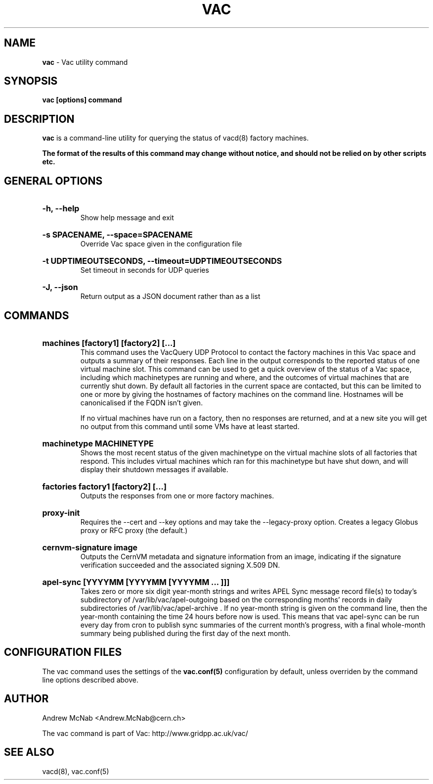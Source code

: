 .TH VAC  "Nov 2015" "vac" "Vac Manual"
.SH NAME
.B vac
\- Vac utility command
.SH SYNOPSIS
.B vac [options] command
.SH DESCRIPTION
.B vac
is a command-line utility for querying the status of vacd(8) factory
machines.

.B The format of the results of this command may change without notice, and should not be relied on by other scripts etc.

.SH GENERAL OPTIONS

.HP 
.B "-h, --help"
.br
Show help message and exit

.HP 
.B "-s SPACENAME, --space=SPACENAME"
.br
Override Vac space given in the configuration file

.HP 
.B "-t UDPTIMEOUTSECONDS, --timeout=UDPTIMEOUTSECONDS"
.br
Set timeout in seconds for UDP queries

.HP 
.B "-J, --json"
.br
Return output as a JSON document rather than as a list

.SH COMMANDS

.HP
.B "machines [factory1] [factory2] [...]"
.br
This command uses the VacQuery UDP Protocol to contact the factory machines in this
Vac space and outputs a summary of their responses. Each line in the output
corresponds to the reported status of one virtual machine slot. This command
can be used to get a quick overview of the status of a Vac space, including 
which machinetypes are running and where, and the outcomes of virtual machines 
that are currently shut down. By default all factories in the current
space are contacted, but this can be limited to one or more by giving the
hostnames of factory machines on the command line. Hostnames will be
canonicalised if the FQDN isn't given.

If no virtual machines have run on a factory, then no responses are
returned, and at a new site you will get no output from this command
until some VMs have at least started.

.HP
.B "machinetype MACHINETYPE"
.br
Shows the most recent status of the given machinetype on the virtual machine
slots of all factories that respond. This includes virtual machines which
ran for this machinetype but have shut down, and will display their shutdown 
messages if available. 

.HP
.B "factories factory1 [factory2] [...]"
.br
Outputs the responses from one or more factory machines.

.HP
.B "proxy-init"
.br
Requires the --cert and --key options and may take the --legacy-proxy
option. Creates a legacy Globus proxy or RFC proxy (the default.) 

.HP
.B "cernvm-signature image
.br
Outputs the CernVM metadata and signature information from an image,
indicating if the signature verification succeeded and the associated
signing X.509 DN.

.HP
.B "apel-sync [YYYYMM [YYYYMM [YYYYMM ... ]]]"
.br
Takes zero or more six digit year-month strings and writes APEL
Sync message record file(s) to today's subdirectory of 
/var/lib/vac/apel-outgoing based on the corresponding months'
records in daily subdirectories of /var/lib/vac/apel-archive . If
no year-month string is given on the command line, then the year-month
containing the time 24 hours before now is used. This means that vac
apel-sync can be run every day from cron to publish sync summaries of
the current month's progress, with a final whole-month summary being
published during the first day of the next month.

.SH CONFIGURATION FILES

The vac command uses the settings of the
.B vac.conf(5)
configuration by default, unless overriden by the command line options
described above.

.SH AUTHOR
Andrew McNab <Andrew.McNab@cern.ch>

The vac command is part of Vac: http://www.gridpp.ac.uk/vac/
.SH "SEE ALSO"
vacd(8),
vac.conf(5)
